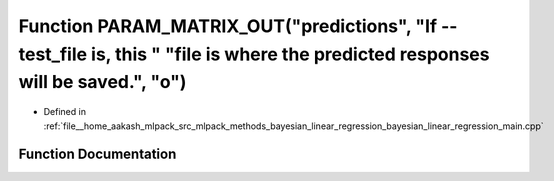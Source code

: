 .. _exhale_function_bayesian__linear__regression__main_8cpp_1a3b78cbf89365f6533d4ca94d41ec86c7:

Function PARAM_MATRIX_OUT("predictions", "If --test_file is, this " "file is where the predicted responses will be saved.", "o")
================================================================================================================================

- Defined in :ref:`file__home_aakash_mlpack_src_mlpack_methods_bayesian_linear_regression_bayesian_linear_regression_main.cpp`


Function Documentation
----------------------


.. doxygenfunction:: PARAM_MATRIX_OUT("predictions", "If --test_file is, this " "file is where the predicted responses will be saved.", "o")
